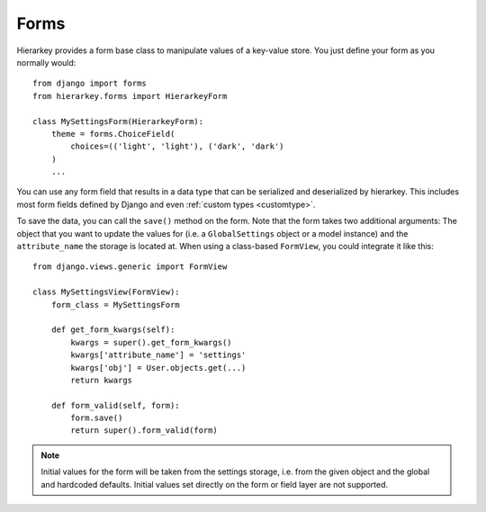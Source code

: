 .. _forms:

Forms
=====

Hierarkey provides a form base class to manipulate values of a key-value store.
You just define your form as you normally would::

    from django import forms
    from hierarkey.forms import HierarkeyForm

    class MySettingsForm(HierarkeyForm):
        theme = forms.ChoiceField(
            choices=(('light', 'light'), ('dark', 'dark')
        )
        ...

You can use any form field that results in a data type that can be serialized and deserialized by hierarkey.
This includes most form fields defined by Django and even :ref:`custom types <customtype>`.

To save the data, you can call the ``save()`` method on the form.
Note that the form takes two additional arguments: The object that you want to update the values for
(i.e. a ``GlobalSettings`` object or a model instance) and the ``attribute_name`` the storage is located at.
When using a class-based ``FormView``, you could integrate it like this::


    from django.views.generic import FormView

    class MySettingsView(FormView):
        form_class = MySettingsForm

        def get_form_kwargs(self):
            kwargs = super().get_form_kwargs()
            kwargs['attribute_name'] = 'settings'
            kwargs['obj'] = User.objects.get(...)
            return kwargs

        def form_valid(self, form):
            form.save()
            return super().form_valid(form)

.. note:: Initial values for the form will be taken from the settings storage, i.e. from the given object and the
          global and hardcoded defaults. Initial values set directly on the form or field layer are not supported.
